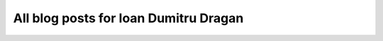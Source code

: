All blog posts for Ioan Dumitru Dragan
--------------------------------------

.. blogbody::
   :author: ioan
